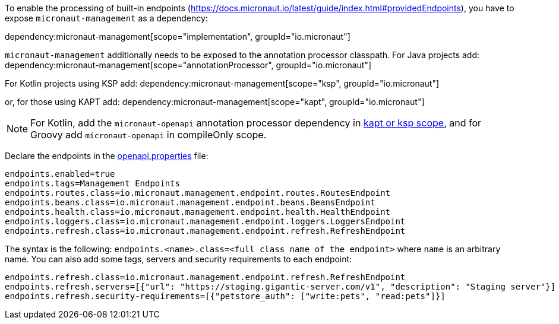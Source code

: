 To enable the processing of built-in endpoints (https://docs.micronaut.io/latest/guide/index.html#providedEndpoints), you have to expose `micronaut-management` as a dependency:

dependency:micronaut-management[scope="implementation", groupId="io.micronaut"]

`micronaut-management` additionally needs to be exposed to the annotation processor classpath. For Java projects add:
dependency:micronaut-management[scope="annotationProcessor", groupId="io.micronaut"]

For Kotlin projects using KSP add:
dependency:micronaut-management[scope="ksp", groupId="io.micronaut"]

or, for those using KAPT add:
dependency:micronaut-management[scope="kapt", groupId="io.micronaut"]

NOTE: For Kotlin, add the `micronaut-openapi` annotation processor dependency in https://docs.micronaut.io/4.4.3/guide/#kaptOrKsp[kapt or ksp scope], and for Groovy add `micronaut-openapi` in compileOnly scope.

Declare the endpoints in the <<propertiesFileConfiguration, openapi.properties>> file:

[source,properties]
----
endpoints.enabled=true
endpoints.tags=Management Endpoints
endpoints.routes.class=io.micronaut.management.endpoint.routes.RoutesEndpoint
endpoints.beans.class=io.micronaut.management.endpoint.beans.BeansEndpoint
endpoints.health.class=io.micronaut.management.endpoint.health.HealthEndpoint
endpoints.loggers.class=io.micronaut.management.endpoint.loggers.LoggersEndpoint
endpoints.refresh.class=io.micronaut.management.endpoint.refresh.RefreshEndpoint
----

The syntax is the following: `endpoints.<name>.class=<full class name of the endpoint>` where `name` is an arbitrary name.
You can also add some tags, servers and security requirements to each endpoint:

[source,properties]
----
endpoints.refresh.class=io.micronaut.management.endpoint.refresh.RefreshEndpoint
endpoints.refresh.servers=[{"url": "https://staging.gigantic-server.com/v1", "description": "Staging server"}]
endpoints.refresh.security-requirements=[{"petstore_auth": ["write:pets", "read:pets"]}]
----
